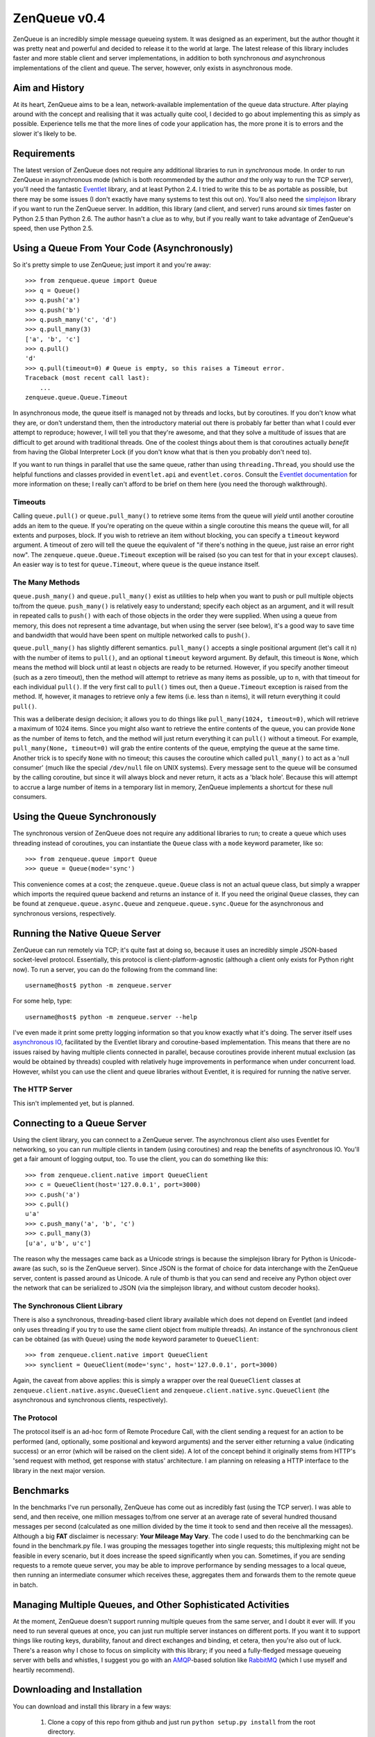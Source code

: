 =============
ZenQueue v0.4
=============

ZenQueue is an incredibly simple message queueing system. It was designed as an experiment, but the author thought it was pretty neat and powerful and decided to release it to the world at large. The latest release of this library includes faster and more stable client and server implementations, in addition to both synchronous *and* asynchronous implementations of the client and queue. The server, however, only exists in asynchronous mode.

Aim and History
===============

At its heart, ZenQueue aims to be a lean, network-available implementation of the queue data structure. After playing around with the concept and realising that it was actually quite cool, I decided to go about implementing this as simply as possible. Experience tells me that the more lines of code your application has, the more prone it is to errors and the slower it's likely to be.

Requirements
============

The latest version of ZenQueue does not require any additional libraries to run in *synchronous* mode. In order to run ZenQueue in asynchronous mode (which is both recommended by the author *and* the only way to run the TCP server), you'll need the fantastic `Eventlet <http://wiki.secondlife.com/wiki/Eventlet>`_ library, and at least Python 2.4. I tried to write this to be as portable as possible, but there may be some issues (I don't exactly have many systems to test this out on). You'll also need the `simplejson <http://pypi.python.org/pypi/simplejson/>`_ library if you want to run the ZenQueue server. In addition, this library (and client, and server) runs around *six* times faster on Python 2.5 than Python 2.6. The author hasn't a clue as to why, but if you really want to take advantage of ZenQueue's speed, then use Python 2.5.

Using a Queue From Your Code (Asynchronously)
=============================================

So it's pretty simple to use ZenQueue; just import it and you're away::
    
    >>> from zenqueue.queue import Queue
    >>> q = Queue()
    >>> q.push('a')
    >>> q.push('b')
    >>> q.push_many('c', 'd')
    >>> q.pull_many(3)
    ['a', 'b', 'c']
    >>> q.pull()
    'd'
    >>> q.pull(timeout=0) # Queue is empty, so this raises a Timeout error.
    Traceback (most recent call last):
        ...
    zenqueue.queue.Queue.Timeout

In asynchronous mode, the queue itself is managed not by threads and locks, but by coroutines. If you don't know what they are, or don't understand them, then the introductory material out there is probably far better than what I could ever attempt to reproduce; however, I will tell you that they're awesome, and that they solve a multitude of issues that are difficult to get around with traditional threads. One of the coolest things about them is that coroutines actually *benefit* from having the Global Interpreter Lock (if you don't know what that is then you probably don't need to).

If you want to run things in parallel that use the same queue, rather than using ``threading.Thread``, you should use the helpful functions and classes provided in ``eventlet.api`` and ``eventlet.coros``. Consult the `Eventlet documentation <http://wiki.secondlife.com/wiki/Eventlet/Documentation>`_ for more information on these; I really can't afford to be brief on them here (you need the thorough walkthrough).

Timeouts
--------

Calling ``queue.pull()`` or ``queue.pull_many()`` to retrieve some items from the queue will *yield* until another coroutine adds an item to the queue. If you're operating on the queue within a single coroutine this means the queue will, for all extents and purposes, block. If you wish to retrieve an item without blocking, you can specify a ``timeout`` keyword argument. A timeout of zero will tell the queue the equivalent of "if there's nothing in the queue, just raise an error right now". The ``zenqueue.queue.Queue.Timeout`` exception will be raised (so you can test for that in your ``except`` clauses). An easier way is to test for ``queue.Timeout``, where ``queue`` is the queue instance itself.

The Many Methods
----------------

``queue.push_many()`` and ``queue.pull_many()`` exist as utilities to help when you want to push or pull multiple objects to/from the queue. ``push_many()`` is relatively easy to understand; specify each object as an argument, and it will result in repeated calls to ``push()`` with each of those objects in the order they were supplied. When using a queue from memory, this does not represent a time advantage, but when using the server (see below), it's a good way to save time and bandwidth that would have been spent on multiple networked calls to ``push()``.

``queue.pull_many()`` has slightly different semantics. ``pull_many()`` accepts a single positional argument (let's call it ``n``) with the number of items to ``pull()``, and an optional ``timeout`` keyword argument. By default, this timeout is ``None``, which means the method will block until at least ``n`` objects are ready to be returned. However, if you specify another timeout (such as a zero timeout), then the method will attempt to retrieve as many items as possible, up to ``n``, with that timeout for each individual ``pull()``. If the very first call to ``pull()`` times out, then a ``Queue.Timeout`` exception is raised from the method. If, however, it manages to retrieve only a few items (i.e. less than ``n`` items), it will return everything it could ``pull()``. 

This was a deliberate design decision; it allows you to do things like ``pull_many(1024, timeout=0)``, which will retrieve a maximum of 1024 items. Since you might also want to retrieve the entire contents of the queue, you can provide ``None`` as the number of items to fetch, and the method will just return everything it can ``pull()`` without a timeout. For example, ``pull_many(None, timeout=0)`` will grab the entire contents of the queue, emptying the queue at the same time. Another trick is to specify ``None`` with no timeout; this causes the coroutine which called ``pull_many()`` to act as a 'null consumer' (much like the special ``/dev/null`` file on UNIX systems). Every message sent to the queue will be consumed by the calling coroutine, but since it will always block and never return, it acts as a 'black hole'. Because this will attempt to accrue a large number of items in a temporary list in memory, ZenQueue implements a shortcut for these null consumers.

Using the Queue Synchronously
=============================

The synchronous version of ZenQueue does not require any additional libraries to run; to create a queue which uses threading instead of coroutines, you can instantiate the ``Queue`` class with a ``mode`` keyword parameter, like so::
    
    >>> from zenqueue.queue import Queue
    >>> queue = Queue(mode='sync')

This convenience comes at a cost; the ``zenqueue.queue.Queue`` class is not an actual queue class, but simply a wrapper which imports the required queue backend and returns an instance of it. If you need the original ``Queue`` classes, they can be found at ``zenqueue.queue.async.Queue`` and ``zenqueue.queue.sync.Queue`` for the asynchronous and synchronous versions, respectively.

Running the Native Queue Server
===============================

ZenQueue can run remotely via TCP; it's quite fast at doing so, because it uses an incredibly simple JSON-based socket-level protocol. Essentially, this protocol is client-platform-agnostic (although a client only exists for Python right now). To run a server, you can do the following from the command line::
    
    username@host$ python -m zenqueue.server

For some help, type::
    
    username@host$ python -m zenqueue.server --help

I've even made it print some pretty logging information so that you know exactly what it's doing. The server itself uses `asynchronous IO <http://en.wikipedia.org/wiki/Asynchronous_I/O>`_, facilitated by the Eventlet library and coroutine-based implementation. This means that there are no issues raised by having multiple clients connected in parallel, because coroutines provide inherent mutual exclusion (as would be obtained by threads) coupled with relatively huge improvements in performance when under concurrent load. However, whilst you can use the client and queue libraries without Eventlet, it is required for running the native server.

The HTTP Server
---------------

This isn't implemented yet, but is planned.

Connecting to a Queue Server
============================

Using the client library, you can connect to a ZenQueue server. The asynchronous client also uses Eventlet for networking, so you can run multiple clients in tandem (using coroutines) and reap the benefits of asynchronous IO. You'll get a fair amount of logging output, too. To use the client, you can do something like this::
    
    >>> from zenqueue.client.native import QueueClient
    >>> c = QueueClient(host='127.0.0.1', port=3000)
    >>> c.push('a')
    >>> c.pull()
    u'a'
    >>> c.push_many('a', 'b', 'c')
    >>> c.pull_many(3)
    [u'a', u'b', u'c']

The reason why the messages came back as a Unicode strings is because the simplejson library for Python is Unicode-aware (as such, so is the ZenQueue server). Since JSON is the format of choice for data interchange with the ZenQueue server, content is passed around as Unicode. A rule of thumb is that you can send and receive any Python object over the network that can be serialized to JSON (via the simplejson library, and without custom decoder hooks).

The Synchronous Client Library
------------------------------

There is also a synchronous, threading-based client library available which does not depend on Eventlet (and indeed only uses threading if you try to use the same client object from multiple threads). An instance of the synchronous client can be obtained (as with ``Queue``) using the ``mode`` keyword parameter to ``QueueClient``::

    >>> from zenqueue.client.native import QueueClient
    >>> synclient = QueueClient(mode='sync', host='127.0.0.1', port=3000)

Again, the caveat from above applies: this is simply a wrapper over the real ``QueueClient`` classes at ``zenqueue.client.native.async.QueueClient`` and ``zenqueue.client.native.sync.QueueClient`` (the asynchronous and synchronous clients, respectively).

The Protocol
------------

The protocol itself is an ad-hoc form of Remote Procedure Call, with the client sending a request for an action to be performed (and, optionally, some positional and keyword arguments) and the server either returning a value (indicating success) or an error (which will be raised on the client side). A lot of the concept behind it originally stems from HTTP's 'send request with method, get response with status' architecture. I am planning on releasing a HTTP interface to the library in the next major version.

Benchmarks
==========

In the benchmarks I've run personally, ZenQueue has come out as incredibly fast (using the TCP server). I was able to send, and then receive, one million messages to/from one server at an average rate of several hundred thousand messages per second (calculated as one million divided by the time it took to send and then receive all the messages). Although a big **FAT** disclaimer is necessary: **Your Mileage May Vary**. The code I used to do the benchmarking can be found in the benchmark.py file. I was grouping the messages together into single requests; this multiplexing might not be feasible in every scenario, but it does increase the speed significantly when you can. Sometimes, if you are sending requests to a remote queue server, you may be able to improve performance by sending messages to a local queue, then running an intermediate consumer which receives these, aggregates them and forwards them to the remote queue in batch.

Managing Multiple Queues, and Other Sophisticated Activities
============================================================

At the moment, ZenQueue doesn't support running multiple queues from the same server, and I doubt it ever will. If you need to run several queues at once, you can just run multiple server instances on different ports. If you want it to support things like routing keys, durability, fanout and direct exchanges and binding, et cetera, then you're also out of luck. There's a reason why I chose to focus on simplicity with this library; if you need a fully-fledged message queueing server with bells and whistles, I suggest you go with an `AMQP <http://www.amqp.org/>`_-based solution like `RabbitMQ <http://www.rabbitmq.com/>`_ (which I use myself and heartily recommend).

Downloading and Installation
============================

You can download and install this library in a few ways:

    1. Clone a copy of this repo from github and just run ``python setup.py install`` from the root directory.
    2. Run ``easy_install ZenQueue`` from the command line; this will automatically fetch and install the latest version.
    3. Download the tarball `here <http://github.com/disturbyte/zenqueue/tarball/master>`_, extract it and run ``python setup.py install`` from the root directory.

License
=======

This software is licensed under the following MIT-style license:

    Copyright (c) 2009 Zachary Voase

    Permission is hereby granted, free of charge, to any person
    obtaining a copy of this software and associated documentation
    files (the "Software"), to deal in the Software without
    restriction, including without limitation the rights to use,
    copy, modify, merge, publish, distribute, sublicense, and/or sell
    copies of the Software, and to permit persons to whom the
    Software is furnished to do so, subject to the following
    conditions:

    The above copyright notice and this permission notice shall be
    included in all copies or substantial portions of the Software.

    THE SOFTWARE IS PROVIDED "AS IS", WITHOUT WARRANTY OF ANY KIND,
    EXPRESS OR IMPLIED, INCLUDING BUT NOT LIMITED TO THE WARRANTIES
    OF MERCHANTABILITY, FITNESS FOR A PARTICULAR PURPOSE AND
    NONINFRINGEMENT. IN NO EVENT SHALL THE AUTHORS OR COPYRIGHT
    HOLDERS BE LIABLE FOR ANY CLAIM, DAMAGES OR OTHER LIABILITY,
    WHETHER IN AN ACTION OF CONTRACT, TORT OR OTHERWISE, ARISING
    FROM, OUT OF OR IN CONNECTION WITH THE SOFTWARE OR THE USE OR
    OTHER DEALINGS IN THE SOFTWARE.

Plans for the Future
====================

My primary priority right now is to keep this library working fully in its current state, optimizing performance in certain areas perhaps, but for the most part maintaining stability. I also plan on building a couple of variations of ZenQueue; most notably a 'ZenStack' (I'm sure you can probably guess what that'll do) and a 'ZenDeque' (a dual queue/stack).

Author
======

Zachary Voase can be found on `Twitter <http://twitter.com/disturbyte>`_, or at his `personal website <http://disturbyte.github.com>`_.
